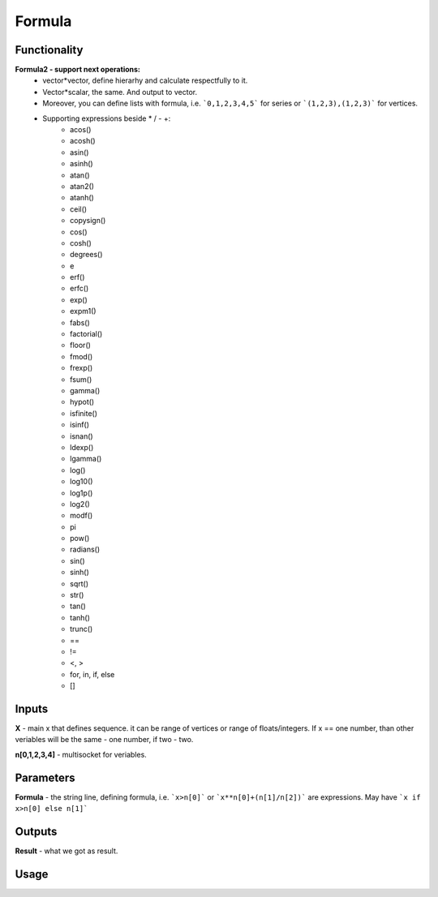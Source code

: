 Formula
=======

Functionality
-------------

**Formula2 - support next operations:**
  - vector*vector, define hierarhy and calculate respectfully to it. 
  - Vector*scalar, the same. And output to vector.
  - Moreover, you can define lists with formula, i.e. ```0,1,2,3,4,5``` for series or ```(1,2,3),(1,2,3)``` for vertices.
  - Supporting expressions beside * / - +:
      - acos()
      - acosh()
      - asin()
      - asinh()
      - atan()
      - atan2()
      - atanh()
      - ceil()
      - copysign()
      - cos()
      - cosh()
      - degrees()
      - e
      - erf()
      - erfc()
      - exp()
      - expm1()
      - fabs()
      - factorial()
      - floor()
      - fmod()
      - frexp()
      - fsum()
      - gamma()
      - hypot()
      - isfinite()
      - isinf()
      - isnan()
      - ldexp()
      - lgamma()
      - log()
      - log10()
      - log1p()
      - log2()
      - modf()
      - pi
      - pow()
      - radians()
      - sin()
      - sinh()
      - sqrt()
      - str()
      - tan()
      - tanh()
      - trunc()
      - ==
      - !=
      - <, >
      - for, in, if, else
      - []

Inputs
------

**X** - main x that defines sequence. it can be range of vertices or range of floats/integers. 
If x == one number, than other veriables will be the same - one number, if two - two.  

**n[0,1,2,3,4]** - multisocket for veriables.  

Parameters
----------

**Formula** - the string line, defining formula, i.e. ```x>n[0]``` or ```x**n[0]+(n[1]/n[2])``` are expressions.  
May have ```x if x>n[0] else n[1]```  

Outputs
-------

**Result** - what we got as result.  

Usage
-----

.. image:: https://cloud.githubusercontent.com/assets/7894950/4606629/51fd445c-5228-11e4-815b-d12866da7794.png

.. image:: https://cloud.githubusercontent.com/assets/7894950/4688830/e1e9680a-5694-11e4-9062-6ee03356b533.png

.. image:: https://cloud.githubusercontent.com/assets/5783432/4689948/6d4c9fcc-56d4-11e4-9628-22eeffed4eed.png

.. image:: https://cloud.githubusercontent.com/assets/5783432/4689947/6d4be5e6-56d4-11e4-911f-86494b69f182.png

.. image:: https://cloud.githubusercontent.com/assets/5783432/4689951/6d590226-56d4-11e4-9519-67b2c871e9c8.png

.. image:: https://cloud.githubusercontent.com/assets/5783432/4689950/6d58321a-56d4-11e4-8ba9-1d28426b8307.png

.. image:: https://cloud.githubusercontent.com/assets/5783432/4689949/6d57503e-56d4-11e4-9df9-9224b8f645cb.png

.. image:: https://cloud.githubusercontent.com/assets/7894950/4732337/74f49ce6-59ba-11e4-8406-77d55c55ff02.png
